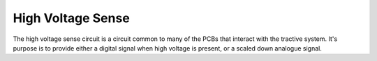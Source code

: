 High Voltage Sense
==================

The high voltage sense circuit is a circuit common to many of the PCBs that interact with the tractive system. It's purpose is to provide either a digital signal when high voltage is present, or a scaled down analogue signal.
